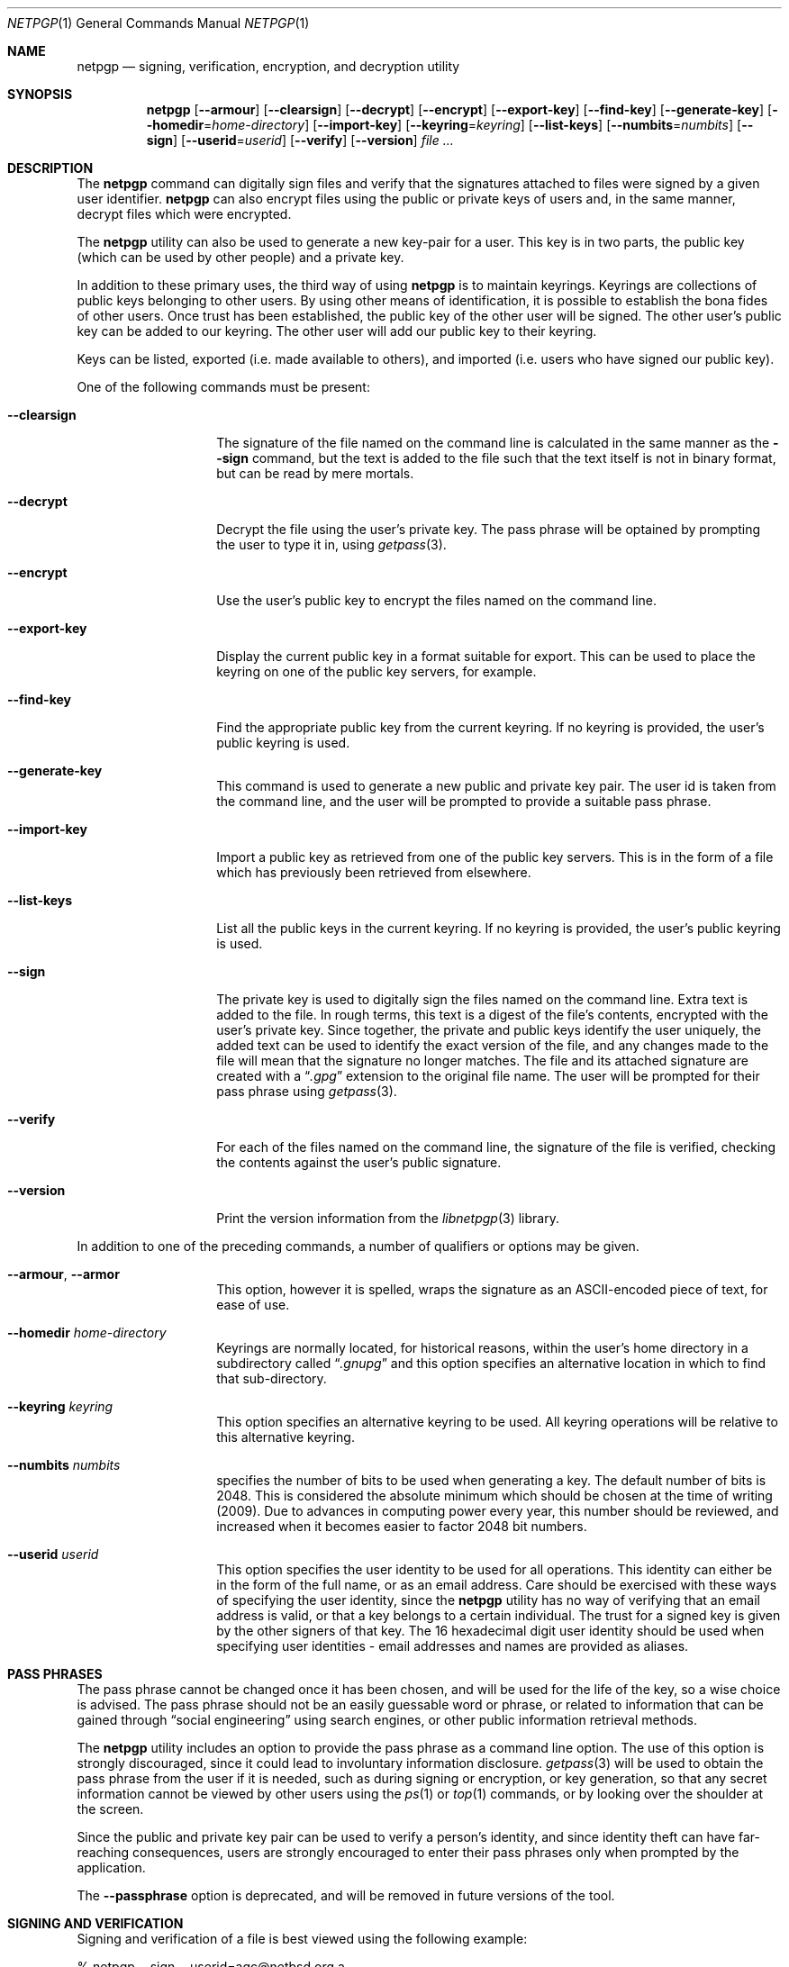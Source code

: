 .\" $NetBSD: netpgp.1,v 1.2 2009/04/28 07:56:19 wiz Exp $
.\"
.\" Copyright (c) 2009 The NetBSD Foundation, Inc.
.\" All rights reserved.
.\"
.\" This manual page is derived from software contributed to
.\" The NetBSD Foundation by Alistair Crooks (agc@NetBSD.org).
.\"
.\" Redistribution and use in source and binary forms, with or without
.\" modification, are permitted provided that the following conditions
.\" are met:
.\" 1. Redistributions of source code must retain the above copyright
.\"    notice, this list of conditions and the following disclaimer.
.\" 2. Redistributions in binary form must reproduce the above copyright
.\"    notice, this list of conditions and the following disclaimer in the
.\"    documentation and/or other materials provided with the distribution.
.\"
.\" THIS SOFTWARE IS PROVIDED BY THE NETBSD FOUNDATION, INC. AND CONTRIBUTORS
.\" ``AS IS'' AND ANY EXPRESS OR IMPLIED WARRANTIES, INCLUDING, BUT NOT LIMITED
.\" TO, THE IMPLIED WARRANTIES OF MERCHANTABILITY AND FITNESS FOR A PARTICULAR
.\" PURPOSE ARE DISCLAIMED.  IN NO EVENT SHALL THE FOUNDATION OR CONTRIBUTORS
.\" BE LIABLE FOR ANY DIRECT, INDIRECT, INCIDENTAL, SPECIAL, EXEMPLARY, OR
.\" CONSEQUENTIAL DAMAGES (INCLUDING, BUT NOT LIMITED TO, PROCUREMENT OF
.\" SUBSTITUTE GOODS OR SERVICES; LOSS OF USE, DATA, OR PROFITS; OR BUSINESS
.\" INTERRUPTION) HOWEVER CAUSED AND ON ANY THEORY OF LIABILITY, WHETHER IN
.\" CONTRACT, STRICT LIABILITY, OR TORT (INCLUDING NEGLIGENCE OR OTHERWISE)
.\" ARISING IN ANY WAY OUT OF THE USE OF THIS SOFTWARE, EVEN IF ADVISED OF THE
.\" POSSIBILITY OF SUCH DAMAGE.
.\"
.Dd February 1, 2009
.Dt NETPGP 1
.Os
.Sh NAME
.Nm netpgp
.Nd signing, verification, encryption, and decryption utility
.Sh SYNOPSIS
.Nm netpgp
.Op Fl -armour
.Op Fl -clearsign
.Op Fl -decrypt
.Op Fl -encrypt
.Op Fl -export-key
.Op Fl -find-key
.Op Fl -generate-key
.Op Fl -homedir Ns = Ns Ar home-directory
.Op Fl -import-key
.Op Fl -keyring Ns = Ns Ar keyring
.Op Fl -list-keys
.Op Fl -numbits Ns = Ns Ar numbits
.Op Fl -sign
.Op Fl -userid Ns = Ns Ar userid
.Op Fl -verify
.Op Fl -version
.Ar file ...
.Sh DESCRIPTION
The
.Nm
command can digitally sign files and verify that the signatures
attached to files were signed by a given user identifier.
.Nm
can also encrypt files using the public or private keys of
users and, in the same manner, decrypt files which were encrypted.
.Pp
The
.Nm
utility can also be used to generate a new key-pair for a user.
This key is in two parts, the public key (which can be
used by other people) and a private key.
.Pp
In addition to these primary uses, the third way of using
.Nm
is to maintain keyrings.
Keyrings are collections of public keys belonging to other users.
By using other means of identification, it is possible to establish
the bona fides of other users.
Once trust has been established, the public key of the other
user will be signed.
The other user's public key can be added to our keyring.
The other user will add our public key to their keyring.
.Pp
Keys can be listed, exported (i.e. made available to others),
and imported (i.e. users who have signed our public key).
.Pp
One of the following commands must be present:
.Bl -tag -width Ar
.It Fl -clearsign
The signature of the file named on the command line is calculated
in the same manner as the
.Fl -sign
command, but the text is added to the file such that
the text itself is not in binary format, but can be read by mere mortals.
.It Fl -decrypt
Decrypt the file using the user's private key.
The pass phrase will be optained by prompting the user
to type it in, using
.Xr getpass 3 .
.It Fl -encrypt
Use the user's public key to encrypt the files named on the command line.
.It Fl -export-key
Display the current public key in a format suitable for export.
This can be used to place the keyring on one of the
public key servers, for example.
.It Fl -find-key
Find the appropriate public key from the current keyring.
If no keyring is provided, the user's public keyring is used.
.It Fl -generate-key
This command is used to generate a new public and private key pair.
The user id is taken from the command line, and the user will be
prompted to provide a suitable pass phrase.
.It Fl -import-key
Import a public key as retrieved from one of the public key servers.
This is in the form of a file which has previously been
retrieved from elsewhere.
.It Fl -list-keys
List all the public keys in the current keyring.
If no keyring is provided, the user's public keyring is used.
.It Fl -sign
The private key is used to digitally sign the files named on the
command line.
Extra text is added to the file.
In rough terms, this text is a digest of the file's contents,
encrypted with the user's private key.
Since together, the private and public keys identify the user
uniquely, the added text can be used to identify the exact version
of the file, and any changes made to the file will mean that the
signature no longer matches.
The file and its attached signature are created with a
.Dq Pa .gpg
extension to the original file name.
The user will be prompted for their pass phrase using
.Xr getpass 3 .
.It Fl -verify
For each of the files named on the command line, the signature of the file
is verified, checking the contents against the user's public signature.
.It Fl -version
Print the version information from the
.Xr libnetpgp 3
library.
.El
.Pp
In addition to one of the preceding commands, a number of qualifiers
or options may be given.
.Bl -tag -width Ar
.It Fl -armour , -armor
This option, however it is spelled, wraps the signature as an
ASCII-encoded piece of text, for ease of use.
.It Fl -homedir Ar home-directory
Keyrings are normally located, for historical reasons, within
the user's home directory in a subdirectory called
.Dq Pa .gnupg
and this option specifies an alternative location in which to
find that sub-directory.
.It Fl -keyring Ar keyring
This option specifies an alternative keyring to be used.
All keyring operations will be relative to this alternative keyring.
.It Fl -numbits Ar numbits
specifies the number of bits to be used when generating a key.
The default number of bits is 2048.
This is considered the absolute
minimum which should be chosen at the time of writing (2009).
Due to advances in computing power every year, this number should
be reviewed, and increased when it becomes easier to factor 2048
bit numbers.
.It Fl -userid Ar userid
This option specifies the user identity to be used for all operations.
This identity can either be in the form of the full name, or as an
email address.
Care should be exercised with these ways of specifying the user identity,
since the
.Nm
utility has no way of verifying that an email address is valid, or
that a key belongs to a certain individual.
The trust for a signed key is given by the other signers of that key.
The 16 hexadecimal digit user identity should be used when specifying
user identities - email addresses and names are provided as aliases.
.El
.Sh PASS PHRASES
The pass phrase cannot be changed once it has been chosen, and will
be used for the life of the key, so a wise choice is advised.
The pass phrase should not be an easily guessable word or phrase,
or related to information that can be gained through
.Dq social engineering
using search engines, or other public information retrieval methods.
.Pp
The
.Nm
utility includes an option to provide the pass phrase as a command
line option.
The use of this option is strongly discouraged, since it could
lead to involuntary information disclosure.
.Xr getpass 3
will be used to obtain the pass phrase from the user if it is
needed,
such as during signing or encryption, or key generation,
so that any secret information cannot be viewed by other users
using the
.Xr ps 1
or
.Xr top 1
commands, or by looking over the shoulder at the screen.
.Pp
Since the public and private key pair can be used to verify
a person's identity, and since identity theft can have
far-reaching consequences, users are strongly encouraged to
enter their pass phrases only when prompted by the application.
.Pp
The
.Fl -passphrase
option is deprecated, and will be removed in future versions
of the tool.
.Sh SIGNING AND VERIFICATION
Signing and verification of a file is best viewed using the following example:
.Bd -literal
% netpgp --sign --userid=agc@netbsd.org a
pub RSA (Encrypt or Sign) 1b68dcfcc0596823 2004-01-12
Key fingerprint: d415 9deb 336d e4cc cdfa 00cd 1b68 dcfc c059 6823
uid                              Alistair Crooks \*[Lt]agc@netbsd.org\*[Gt]
uid                              Alistair Crooks \*[Lt]agc@pkgsrc.org\*[Gt]
uid                              Alistair Crooks \*[Lt]agc@alistaircrooks.com\*[Gt]
uid                              Alistair Crooks \*[Lt]alistair@hockley-crooks.com\*[Gt]
netpgp passphrase:
% netpgp --verify a.gpg
Good signature for a.gpg made Thu Jan 29 03:06:00 2009
using RSA (Encrypt or Sign) key 1B68DCFCC0596823
pub RSA (Encrypt or Sign) 1b68dcfcc0596823 2004-01-12
Key fingerprint: d415 9deb 336d e4cc cdfa 00cd 1b68 dcfc c059 6823
uid                              Alistair Crooks \*[Lt]alistair@hockley-crooks.com\*[Gt]
uid                              Alistair Crooks \*[Lt]agc@pkgsrc.org\*[Gt]
uid                              Alistair Crooks \*[Lt]agc@netbsd.org\*[Gt]
uid                              Alistair Crooks \*[Lt]agc@alistaircrooks.com\*[Gt]
%
.Ed
.Pp
In the example above, a signature is made on a single file called
.Dq a
using a user identity corresponding to
.Dq agc@netbsd.org
The key located for the user identity is displayed, and
the user is prompted to type in their passphrase.
The resulting file, called
.Dq a.gpg
is placed in the same directory.
The second part of the example shows a verification of the signed file
taking place.
The time and user identity of the signatory is displayed, followed
by a fuller description of the public key of the signatory.
In both cases, the exit value from the utility was a successful one.
.Sh RETURN VALUES
The
.Nm
utility will return 0 for success,
1 if the file's signature does not match what was expected,
or 2 if any other error occurs.
.Sh SEE ALSO
.Xr getpass 3 ,
.\" .Xr libbz2 3 ,
.Xr libnetpgp 3 ,
.Xr ssl 3 ,
.Xr zlib 3
.Sh STANDARDS
The
.Nm
utility is designed to conform to IETF RFC 4880.
.Sh HISTORY
The
.Nm
command first appeared in
.Nx 6.0 .
.Sh AUTHORS
.An Ben Laurie
.An Rachel Willmer
